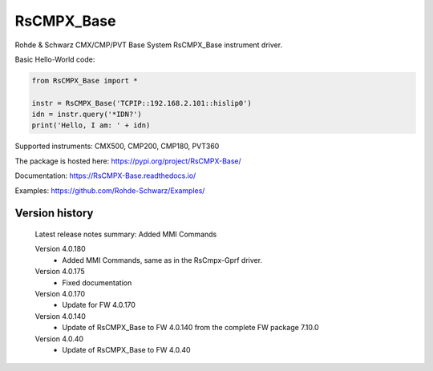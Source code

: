 ==================================
 RsCMPX_Base
==================================

.. image:: https://img.shields.io/pypi/v/RsCMPX_Base.svg
   :target: https://pypi.org/project/ RsCMPX_Base/

.. image:: https://readthedocs.org/projects/sphinx/badge/?version=master
   :target: https://RsCMPX_Base.readthedocs.io/

.. image:: https://img.shields.io/pypi/l/RsCMPX_Base.svg
   :target: https://pypi.python.org/pypi/RsCMPX_Base/

.. image:: https://img.shields.io/pypi/pyversions/pybadges.svg
   :target: https://img.shields.io/pypi/pyversions/pybadges.svg

.. image:: https://img.shields.io/pypi/dm/RsCMPX_Base.svg
   :target: https://pypi.python.org/pypi/RsCMPX_Base/

Rohde & Schwarz CMX/CMP/PVT Base System RsCMPX_Base instrument driver.

Basic Hello-World code:

.. code-block:: python

    from RsCMPX_Base import *

    instr = RsCMPX_Base('TCPIP::192.168.2.101::hislip0')
    idn = instr.query('*IDN?')
    print('Hello, I am: ' + idn)

Supported instruments: CMX500, CMP200, CMP180, PVT360

The package is hosted here: https://pypi.org/project/RsCMPX-Base/

Documentation: https://RsCMPX-Base.readthedocs.io/

Examples: https://github.com/Rohde-Schwarz/Examples/


Version history
----------------

	Latest release notes summary: Added MMI Commands

	Version 4.0.180
		- Added MMI Commands, same as in the RsCmpx-Gprf driver.

	Version 4.0.175
		- Fixed documentation

	Version 4.0.170
		- Update for FW 4.0.170

	Version 4.0.140
		- Update of RsCMPX_Base to FW 4.0.140 from the complete FW package 7.10.0

	Version 4.0.40
		- Update of RsCMPX_Base to FW 4.0.40
